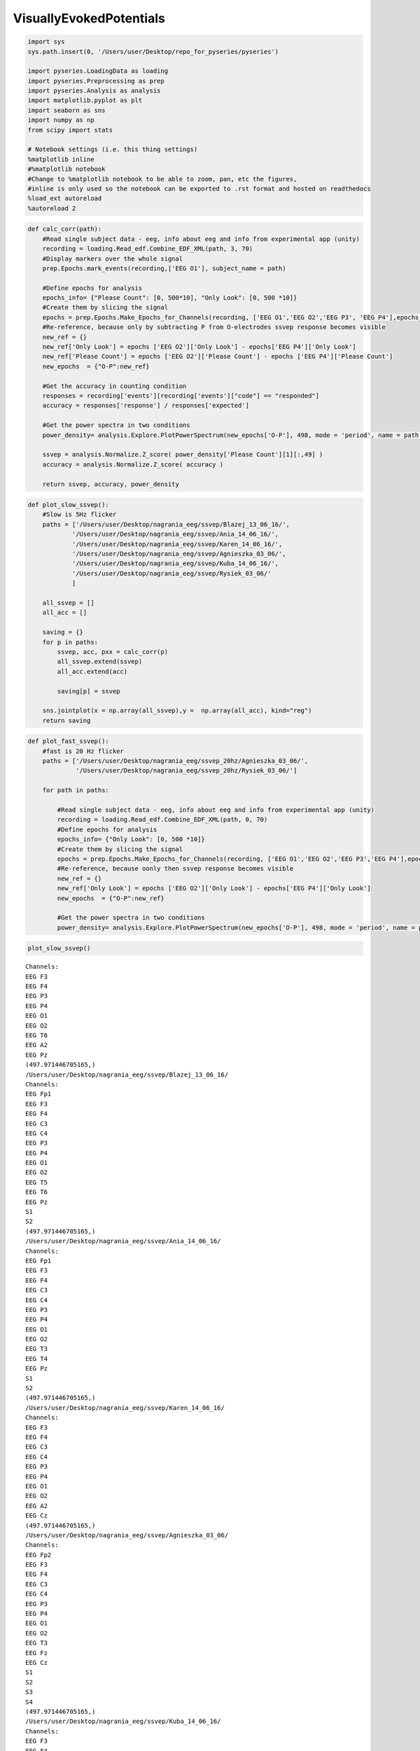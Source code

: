 VisuallyEvokedPotentials
--------------------------
.. code:: python

    import sys
    sys.path.insert(0, '/Users/user/Desktop/repo_for_pyseries/pyseries')
    
    import pyseries.LoadingData as loading
    import pyseries.Preprocessing as prep
    import pyseries.Analysis as analysis
    import matplotlib.pyplot as plt
    import seaborn as sns
    import numpy as np
    from scipy import stats
    
    # Notebook settings (i.e. this thing settings)
    %matplotlib inline
    #%matplotlib notebook
    #Change to %matplotlib notebook to be able to zoom, pan, etc the figures,
    #inline is only used so the notebook can be exported to .rst format and hosted on readthedocs
    %load_ext autoreload
    %autoreload 2

.. code:: python

    
    def calc_corr(path):
        #Read single subject data - eeg, info about eeg and info from experimental app (unity)
        recording = loading.Read_edf.Combine_EDF_XML(path, 3, 70)
        #Display markers over the whole signal    
        prep.Epochs.mark_events(recording,['EEG O1'], subject_name = path)
    
        #Define epochs for analysis
        epochs_info= {"Please Count": [0, 500*10], "Only Look": [0, 500 *10]}
        #Create them by slicing the signal
        epochs = prep.Epochs.Make_Epochs_for_Channels(recording, ['EEG O1','EEG O2','EEG P3', 'EEG P4'],epochs_info)
        #Re-reference, because only by subtracting P from O-electrodes ssvep response becomes visible
        new_ref = {}
        new_ref['Only Look'] = epochs ['EEG O2']['Only Look'] - epochs['EEG P4']['Only Look']
        new_ref['Please Count'] = epochs ['EEG O2']['Please Count'] - epochs ['EEG P4']['Please Count']
        new_epochs  = {"O-P":new_ref}
        
        #Get the accuracy in counting condition
        responses = recording['events'][recording['events']["code"] == "responded"]
        accuracy = responses['response'] / responses['expected']
        
        #Get the power spectra in two conditions       
        power_density= analysis.Explore.PlotPowerSpectrum(new_epochs['O-P'], 498, mode = 'period', name = path, freq_min = 0, freq_max = 20)
        
        ssvep = analysis.Normalize.Z_score( power_density['Please Count'][1][:,49] )
        accuracy = analysis.Normalize.Z_score( accuracy )
        
        return ssvep, accuracy, power_density
        


.. code:: python

    
    def plot_slow_ssvep():
        #Slow is 5Hz flicker
        paths = ['/Users/user/Desktop/nagrania_eeg/ssvep/Blazej_13_06_16/',
                '/Users/user/Desktop/nagrania_eeg/ssvep/Ania_14_06_16/',
                '/Users/user/Desktop/nagrania_eeg/ssvep/Karen_14_06_16/',
                '/Users/user/Desktop/nagrania_eeg/ssvep/Agnieszka_03_06/',
                '/Users/user/Desktop/nagrania_eeg/ssvep/Kuba_14_06_16/',
                '/Users/user/Desktop/nagrania_eeg/ssvep/Rysiek_03_06/'
                ]
    
        all_ssvep = []
        all_acc = []
        
        saving = {}
        for p in paths:
            ssvep, acc, pxx = calc_corr(p)
            all_ssvep.extend(ssvep)
            all_acc.extend(acc)
            
            saving[p] = ssvep
        
        sns.jointplot(x = np.array(all_ssvep),y =  np.array(all_acc), kind="reg")
        return saving

.. code:: python

    
    def plot_fast_ssvep():
        #fast is 20 Hz flicker
        paths = ['/Users/user/Desktop/nagrania_eeg/ssvep_20hz/Agnieszka_03_06/', 
                 '/Users/user/Desktop/nagrania_eeg/ssvep_20hz/Rysiek_03_06/']
    
        for path in paths:
        
            #Read single subject data - eeg, info about eeg and info from experimental app (unity)
            recording = loading.Read_edf.Combine_EDF_XML(path, 0, 70)
            #Define epochs for analysis
            epochs_info= {"Only Look": [0, 500 *10]}
            #Create them by slicing the signal
            epochs = prep.Epochs.Make_Epochs_for_Channels(recording, ['EEG O1','EEG O2','EEG P3','EEG P4'],epochs_info)
            #Re-reference, because oonly then ssvep response becomes visible
            new_ref = {}
            new_ref['Only Look'] = epochs ['EEG O2']['Only Look'] - epochs['EEG P4']['Only Look']
            new_epochs  = {"O-P":new_ref}
                    
            #Get the power spectra in two conditions       
            power_density= analysis.Explore.PlotPowerSpectrum(new_epochs['O-P'], 498, mode = 'period', name = path, freq_min = 0, freq_max = 30)
        

.. code:: python

    plot_slow_ssvep()



.. parsed-literal::

    Channels:
    EEG F3
    EEG F4
    EEG P3
    EEG P4
    EEG O1
    EEG O2
    EEG T6
    EEG A2
    EEG Pz
    (497.971446705165,)
    /Users/user/Desktop/nagrania_eeg/ssvep/Blazej_13_06_16/
    Channels:
    EEG Fp1
    EEG F3
    EEG F4
    EEG C3
    EEG C4
    EEG P3
    EEG P4
    EEG O1
    EEG O2
    EEG T5
    EEG T6
    EEG Pz
    S1
    S2
    (497.971446705165,)
    /Users/user/Desktop/nagrania_eeg/ssvep/Ania_14_06_16/
    Channels:
    EEG Fp1
    EEG F3
    EEG F4
    EEG C3
    EEG C4
    EEG P3
    EEG P4
    EEG O1
    EEG O2
    EEG T3
    EEG T4
    EEG Pz
    S1
    S2
    (497.971446705165,)
    /Users/user/Desktop/nagrania_eeg/ssvep/Karen_14_06_16/
    Channels:
    EEG F3
    EEG F4
    EEG C3
    EEG C4
    EEG P3
    EEG P4
    EEG O1
    EEG O2
    EEG A2
    EEG Cz
    (497.971446705165,)
    /Users/user/Desktop/nagrania_eeg/ssvep/Agnieszka_03_06/
    Channels:
    EEG Fp2
    EEG F3
    EEG F4
    EEG C3
    EEG C4
    EEG P3
    EEG P4
    EEG O1
    EEG O2
    EEG T3
    EEG Fz
    EEG Cz
    S1
    S2
    S3
    S4
    (497.971446705165,)
    /Users/user/Desktop/nagrania_eeg/ssvep/Kuba_14_06_16/
    Channels:
    EEG F3
    EEG F4
    EEG C3
    EEG C4
    EEG P3
    EEG P4
    EEG O1
    EEG O2
    EEG A2
    EEG Cz
    (497.971446705165,)
    /Users/user/Desktop/nagrania_eeg/ssvep/Rysiek_03_06/


.. parsed-literal::

    /Users/user/anaconda/lib/python3.5/site-packages/statsmodels/nonparametric/kdetools.py:20: VisibleDeprecationWarning: using a non-integer number instead of an integer will result in an error in the future
      y = X[:m/2+1] + np.r_[0,X[m/2+1:],0]*1j




.. parsed-literal::

    {'/Users/user/Desktop/nagrania_eeg/ssvep/Agnieszka_03_06/': array([ 1.62312664, -0.64587493, -1.07742191, -0.57539491,  0.6755651 ]),
     '/Users/user/Desktop/nagrania_eeg/ssvep/Ania_14_06_16/': array([-1.88734758,  0.41555267,  1.08925904,  0.2441026 ,  0.13843327]),
     '/Users/user/Desktop/nagrania_eeg/ssvep/Blazej_13_06_16/': array([-1.51988438,  1.45266728, -0.50483657,  0.56995163,  0.00210205]),
     '/Users/user/Desktop/nagrania_eeg/ssvep/Karen_14_06_16/': array([-0.52336364, -0.10604935,  1.53643037,  0.53210927, -1.43912664]),
     '/Users/user/Desktop/nagrania_eeg/ssvep/Kuba_14_06_16/': array([-1.1445404 , -0.02263413, -1.07913341,  1.15506314,  1.09124479]),
     '/Users/user/Desktop/nagrania_eeg/ssvep/Rysiek_03_06/': array([ 0.57460658,  1.19457484, -1.48773301,  0.56278917, -0.84423758])}




.. image:: output_4_3.png



.. image:: output_4_4.png



.. image:: output_4_5.png



.. image:: output_4_6.png



.. image:: output_4_7.png



.. image:: output_4_8.png



.. image:: output_4_9.png



.. image:: output_4_10.png



.. image:: output_4_11.png



.. image:: output_4_12.png



.. image:: output_4_13.png



.. image:: output_4_14.png



.. image:: output_4_15.png


.. code:: python

    plot_fast_ssvep()


.. parsed-literal::

    Channels:
    EEG F3
    EEG F4
    EEG C3
    EEG C4
    EEG P3
    EEG P4
    EEG O1
    EEG O2
    EEG A2
    EEG Cz
    (497.971446705165,)
    /Users/user/Desktop/nagrania_eeg/ssvep_20hz/Agnieszka_03_06/
    Channels:
    EEG F3
    EEG F4
    EEG C3
    EEG C4
    EEG P3
    EEG P4
    EEG O1
    EEG O2
    EEG A2
    EEG Cz
    (497.971446705165,)
    /Users/user/Desktop/nagrania_eeg/ssvep_20hz/Rysiek_03_06/



.. image:: output_5_1.png



.. image:: output_5_2.png


